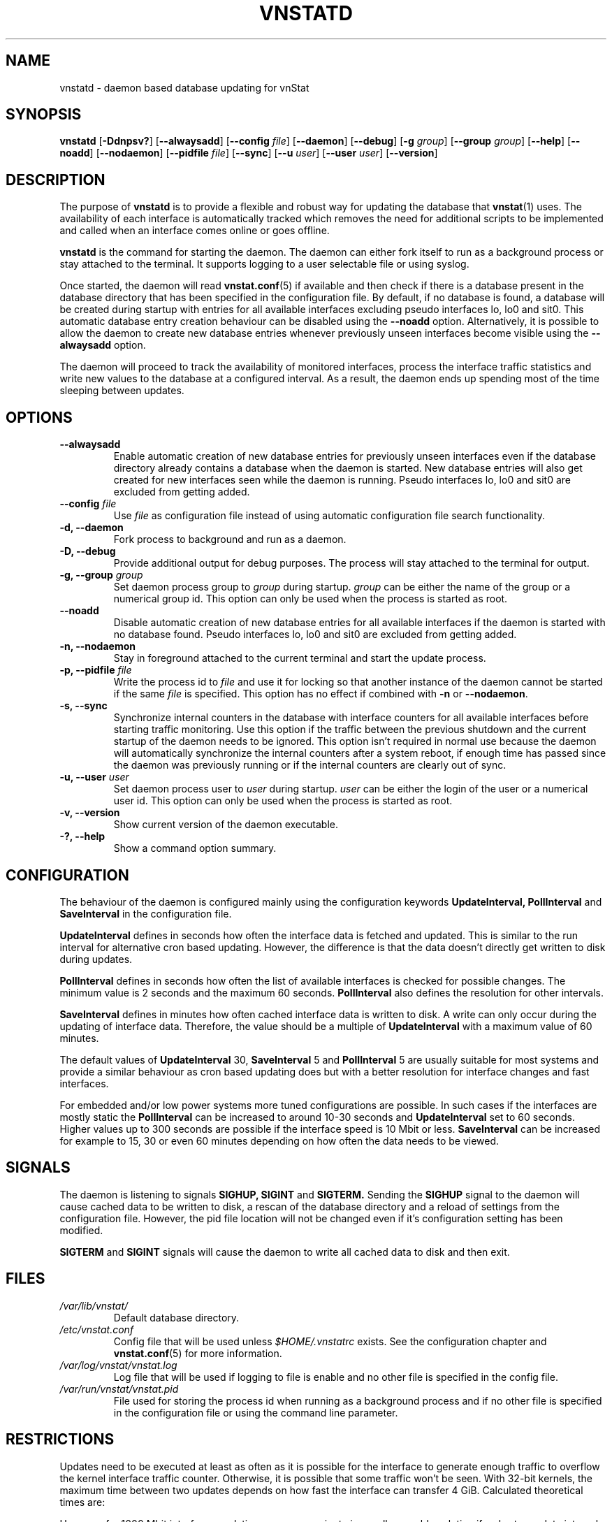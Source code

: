 .TH VNSTATD 8 "JANUARY 2020" "version 2.6" "User Manuals"
.SH NAME
vnstatd \- daemon based database updating for vnStat

.SH SYNOPSIS

.B vnstatd
.RB [ \-Ddnpsv? ]
.RB [ \-\-alwaysadd ]
.RB [ \-\-config
.IR file ]
.RB [ \-\-daemon ]
.RB [ \-\-debug ]
.RB [ \-g
.IR group ]
.RB [ \-\-group
.IR group ]
.RB [ \-\-help ]
.RB [ \-\-noadd ]
.RB [ \-\-nodaemon ]
.RB [ \-\-pidfile
.IR file ]
.RB [ \-\-sync ]
.RB [ \-\-u
.IR user ]
.RB [ \-\-user
.IR user ]
.RB [ \-\-version ]

.SH DESCRIPTION

The purpose of
.B vnstatd
is to provide a flexible and robust way for updating the database that
.BR vnstat (1)
uses. The availability of each interface is automatically tracked which
removes the need for additional scripts to be implemented and called when
an interface comes online or goes offline.
.PP
.B vnstatd
is the command for starting the daemon. The daemon can either fork
itself to run as a background process or stay attached to the terminal.
It supports logging to a user selectable file or using syslog.
.PP
Once started, the daemon will read
.BR vnstat.conf (5)
if available and then check if there is a database present
in the database directory that has been specified in the configuration
file. By default, if no database is found, a database will be created
during startup with entries for all available interfaces excluding pseudo
interfaces lo, lo0 and sit0. This automatic database entry creation behaviour
can be disabled using the
.B --noadd
option. Alternatively, it is possible to allow the daemon to create new
database entries whenever previously unseen interfaces become visible using the
.B --alwaysadd
option.
.PP
The daemon will proceed to track the availability of monitored interfaces,
process the interface traffic statistics and write new values to the database
at a configured interval. As a result, the daemon ends up spending most
of the time sleeping between updates.

.SH OPTIONS

.TP
.B "--alwaysadd"
Enable automatic creation of new database entries for previously unseen interfaces
even if the database directory already contains a database when the daemon
is started. New database entries will also get created for new interfaces seen while
the daemon is running. Pseudo interfaces lo, lo0 and sit0 are excluded from
getting added.

.TP
.BI "--config " file
Use
.I file
as configuration file instead of using automatic configuration file search
functionality.

.TP
.B "-d, --daemon"
Fork process to background and run as a daemon.

.TP
.B "-D, --debug"
Provide additional output for debug purposes. The process will stay
attached to the terminal for output.

.TP
.BI "-g, --group " group
Set daemon process group to
.I group
during startup.
.I group
can be either the name of the group or a numerical group id. This option
can only be used when the process is started as root.

.TP
.B "--noadd"
Disable automatic creation of new database entries for all available interfaces
if the daemon is started with no database found. Pseudo interfaces
lo, lo0 and sit0 are excluded from getting added.

.TP
.B "-n, --nodaemon"
Stay in foreground attached to the current terminal and start the update
process.

.TP
.BI "-p, --pidfile " file
Write the process id to
.I file
and use it for locking so that another instance of the daemon cannot
be started if the same
.I file
is specified. This option has no effect if combined with
.B -n
or
.BR --nodaemon .

.TP
.B "-s, --sync"
Synchronize internal counters in the database with interface
counters for all available interfaces before starting traffic monitoring.
Use this option if the traffic between the previous shutdown
and the current startup of the daemon needs to be ignored. This option
isn't required in normal use because the daemon will automatically synchronize
the internal counters after a system reboot, if enough time has passed
since the daemon was previously running or if the internal counters are
clearly out of sync.

.TP
.BI "-u, --user " user
Set daemon process user to
.I user
during startup.
.I user
can be either the login of the user or a numerical user id. This option
can only be used when the process is started as root.

.TP
.B "-v, --version"
Show current version of the daemon executable.

.TP
.B "-?, --help"
Show a command option summary.

.SH CONFIGURATION

The behaviour of the daemon is configured mainly using the configuration
keywords
.B "UpdateInterval, PollInterval"
and
.B SaveInterval
in the configuration file.

.PP
.B UpdateInterval
defines in seconds how often the interface data is fetched and updated.
This is similar to the run interval for alternative cron based updating.
However, the difference is that the data doesn't directly get written to disk
during updates.

.PP
.B PollInterval
defines in seconds how often the list of available interfaces is checked
for possible changes. The minimum value is 2 seconds and the maximum 60
seconds.
.B PollInterval
also defines the resolution for other intervals.

.PP
.B SaveInterval
defines in minutes how often cached interface data is written to disk.
A write can only occur during the updating of interface data. Therefore,
the value should be a multiple of
.B UpdateInterval
with a maximum value of 60 minutes.

.PP
The default values of
.B UpdateInterval
30,
.B SaveInterval
5 and
.B PollInterval
5 are usually suitable for most systems and provide a similar behaviour
as cron based updating does but with a better resolution for interface
changes and fast interfaces.

.PP
For embedded and/or low power systems more tuned configurations are possible.
In such cases if the interfaces are mostly static the
.B PollInterval
can be increased to around 10-30 seconds and
.B UpdateInterval
set to 60 seconds. Higher values up to 300 seconds are possible if the
interface speed is 10 Mbit or less.
.B SaveInterval
can be increased for example to 15, 30 or even 60 minutes depending on how
often the data needs to be viewed.

.SH SIGNALS

The daemon is listening to signals
.B "SIGHUP, SIGINT"
and
.B SIGTERM.
Sending the
.B SIGHUP
signal to the daemon will cause cached data to be written to disk,
a rescan of the database directory and a reload of settings from the
configuration file. However, the pid file location will not be changed
even if it's configuration setting has been modified.

.PP
.B SIGTERM
and
.B SIGINT
signals will cause the daemon to write all cached data to disk and
then exit.

.SH FILES

.TP
.I /var/lib/vnstat/
Default database directory.

.TP
.I /etc/vnstat.conf
Config file that will be used unless
.I $HOME/.vnstatrc
exists. See the configuration chapter and
.BR vnstat.conf (5)
for more information.

.TP
.I /var/log/vnstat/vnstat.log
Log file that will be used if logging to file is enable and no other file
is specified in the config file.

.TP
.I /var/run/vnstat/vnstat.pid
File used for storing the process id when running as a background process and
if no other file is specified in the configuration file or using the command
line parameter.

.SH RESTRICTIONS

Updates need to be executed at least as often as it is possible for the interface
to generate enough traffic to overflow the kernel interface traffic counter. Otherwise,
it is possible that some traffic won't be seen. With 32-bit kernels, the maximum time
between two updates depends on how fast the interface can transfer 4 GiB. Calculated
theoretical times are:
.RS
.TS
l l.
10 Mbit:        54 minutes
100 Mbit:        5 minutes
1000 Mbit:      30 seconds
.TE
.RE

However, for 1000 Mbit interfaces updating once every minute is usually a
usable solution if a shorter update interval can't be used.
.PP
Virtual and aliased interfaces cannot be monitored because the kernel doesn't
provide traffic information for that type of interfaces. Such interfaces are
usually named eth0:0, eth0:1, eth0:2 etc. where eth0 is the actual interface
being aliased.

.SH AUTHOR

Teemu Toivola <tst at iki dot fi>

.SH "SEE ALSO"

.BR vnstat (1),
.BR vnstati (1),
.BR vnstat.conf (5),
.BR signal (7)
